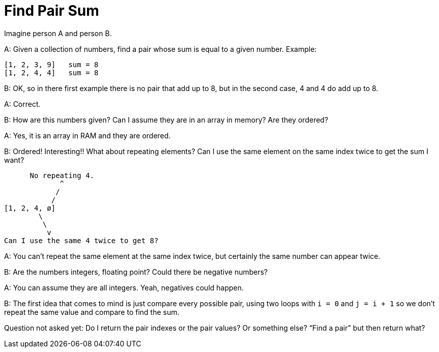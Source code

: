 = Find Pair Sum
:page-tags: algorithm collection array
:toc: right
:stem: latexmath
:icons: font

Imagine person A and person B.

A: Given a collection of numbers, find a pair whose sum is equal to a given number. Example:

----
[1, 2, 3, 9]   sum = 8
[1, 2, 4, 4]   sum = 8
----

B: OK, so in there first example there is no pair that add up to 8, but in the second case, 4 and 4 do add up to 8.

A: Correct.

B: How are this numbers given?
Can I assume they are in an array in memory?
Are they ordered?

A: Yes, it is an array in RAM and they are ordered.

B: Ordered! Interesting!!
What about repeating elements?
Can I use the same element on the same index twice to get the sum I want?

----
      No repeating 4.
             ^
            /
           /
[1, 2, 4, ø]
        \
         \
          v
Can I use the same 4 twice to get 8?
----

A: You can't repeat the same element at the same index twice, but certainly the same number can appear twice.

B: Are the numbers integers, floating point?
Could there be negative numbers?

A: You can assume they are all integers.
Yeah, negatives could happen.

B: The first idea that comes to mind is just compare every possible pair, using two loops with `i = 0` and `j = i + 1` so we don't repeat the same value and compare to find the sum.

Question not asked yet:
Do I return the pair indexes or the pair values?
Or something else?
“Find a pair” but then return what?
